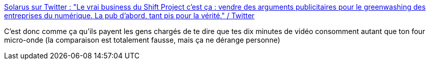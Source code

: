 :jbake-type: post
:jbake-status: published
:jbake-title: Solarus sur Twitter : "Le vrai business du Shift Project c'est ça : vendre des arguments publicitaires pour le greenwashing des entreprises du numérique. La pub d'abord, tant pis pour la vérité." / Twitter
:jbake-tags: écologie,communication,greenIT,_mois_mai,_année_2021
:jbake-date: 2021-05-04
:jbake-depth: ../
:jbake-uri: shaarli/1620135054000.adoc
:jbake-source: https://nicolas-delsaux.hd.free.fr/Shaarli?searchterm=https%3A%2F%2Ftwitter.com%2FSolarus0%2Fstatus%2F1389500521329958913&searchtags=%C3%A9cologie+communication+greenIT+_mois_mai+_ann%C3%A9e_2021
:jbake-style: shaarli

https://twitter.com/Solarus0/status/1389500521329958913[Solarus sur Twitter : "Le vrai business du Shift Project c'est ça : vendre des arguments publicitaires pour le greenwashing des entreprises du numérique. La pub d'abord, tant pis pour la vérité." / Twitter]

C'est donc comme ça qu'ils payent les gens chargés de te dire que tes dix minutes de vidéo consomment autant que ton four micro-onde (la comparaison est totalement fausse, mais ça ne dérange personne)
